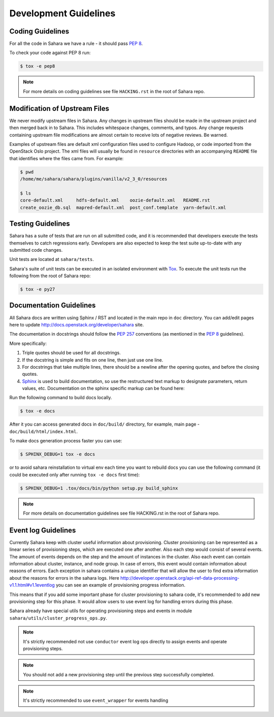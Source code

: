 Development Guidelines
======================

Coding Guidelines
-----------------

For all the code in Sahara we have a rule - it should pass `PEP 8`_.

To check your code against PEP 8 run:

.. sourcecode:: console

    $ tox -e pep8

.. note::
  For more details on coding guidelines see file ``HACKING.rst`` in the root
  of Sahara repo.

Modification of Upstream Files
------------------------------

We never modify upstream files in Sahara. Any changes in upstream files should be made
in the upstream project and then merged back in to Sahara.  This includes whitespace
changes, comments, and typos. Any change requests containing upstream file modifications
are almost certain to receive lots of negative reviews.  Be warned.

Examples of upstream files are default xml configuration files used to configure Hadoop, or
code imported from the OpenStack Oslo project. The xml files will usually be found in
``resource`` directories with an accompanying ``README`` file that identifies where the
files came from.  For example:

.. sourcecode:: console

  $ pwd
  /home/me/sahara/sahara/plugins/vanilla/v2_3_0/resources

  $ ls
  core-default.xml     hdfs-default.xml    oozie-default.xml   README.rst
  create_oozie_db.sql  mapred-default.xml  post_conf.template  yarn-default.xml
..

Testing Guidelines
------------------

Sahara has a suite of tests that are run on all submitted code,
and it is recommended that developers execute the tests themselves to
catch regressions early.  Developers are also expected to keep the
test suite up-to-date with any submitted code changes.

Unit tests are located at ``sahara/tests``.

Sahara's suite of unit tests can be executed in an isolated environment
with `Tox`_. To execute the unit tests run the following from the root of
Sahara repo:

.. sourcecode:: console

    $ tox -e py27


Documentation Guidelines
------------------------

All Sahara docs are written using Sphinx / RST and located in the main repo
in ``doc`` directory. You can add/edit pages here to update
http://docs.openstack.org/developer/sahara site.

The documentation in docstrings should follow the `PEP 257`_ conventions
(as mentioned in the `PEP 8`_ guidelines).

More specifically:

1. Triple quotes should be used for all docstrings.
2. If the docstring is simple and fits on one line, then just use
   one line.
3. For docstrings that take multiple lines, there should be a newline
   after the opening quotes, and before the closing quotes.
4. `Sphinx`_ is used to build documentation, so use the restructured text
   markup to designate parameters, return values, etc.  Documentation on
   the sphinx specific markup can be found here:



Run the following command to build docs locally.

.. sourcecode:: console

    $ tox -e docs

After it you can access generated docs in ``doc/build/`` directory, for example,
main page - ``doc/build/html/index.html``.

To make docs generation process faster you can use:

.. sourcecode:: console

    $ SPHINX_DEBUG=1 tox -e docs

or to avoid sahara reinstallation to virtual env each time you want to rebuild
docs you can use the following command (it could be executed only after
running ``tox -e docs`` first time):

.. sourcecode:: console

    $ SPHINX_DEBUG=1 .tox/docs/bin/python setup.py build_sphinx



.. note::
  For more details on documentation guidelines see file HACKING.rst in the root
  of Sahara repo.


.. _PEP 8: http://www.python.org/dev/peps/pep-0008/
.. _PEP 257: http://www.python.org/dev/peps/pep-0257/
.. _Tox: http://tox.testrun.org/
.. _Sphinx: http://sphinx.pocoo.org/markup/index.html

Event log Guidelines
--------------------

Currently Sahara keep with cluster useful information about provisioning.
Cluster provisioning can be represented as a linear series of provisioning
steps, which are executed one after another. Also each step would consist of
several events. The amount of events depends on the step and the amount of
instances in the cluster. Also each event can contain information about
cluster, instance, and node group. In case of errors, this event would contain
information about reasons of errors. Each exception in sahara contains a
unique identifier that will allow the user to find extra information about
the reasons for errors in the sahara logs. Here
http://developer.openstack.org/api-ref-data-processing-v1.1.html#v1.1eventlog
you can see an example of provisioning progress information.

This means that if you add some important phase for cluster provisioning to
sahara code, it's recommended to add new provisioning step for this phase.
It would allow users to use event log for handling errors during this phase.

Sahara already have special utils for operating provisioning steps and events
in module ``sahara/utils/cluster_progress_ops.py``.

.. note::
    It's strictly recommended not use ``conductor`` event log ops directly
    to assign events and operate provisioning steps.

.. note::
    You should not add a new provisioning step until the previous step
    successfully completed.

.. note::
    It's strictly recommended to use ``event_wrapper`` for events handling
